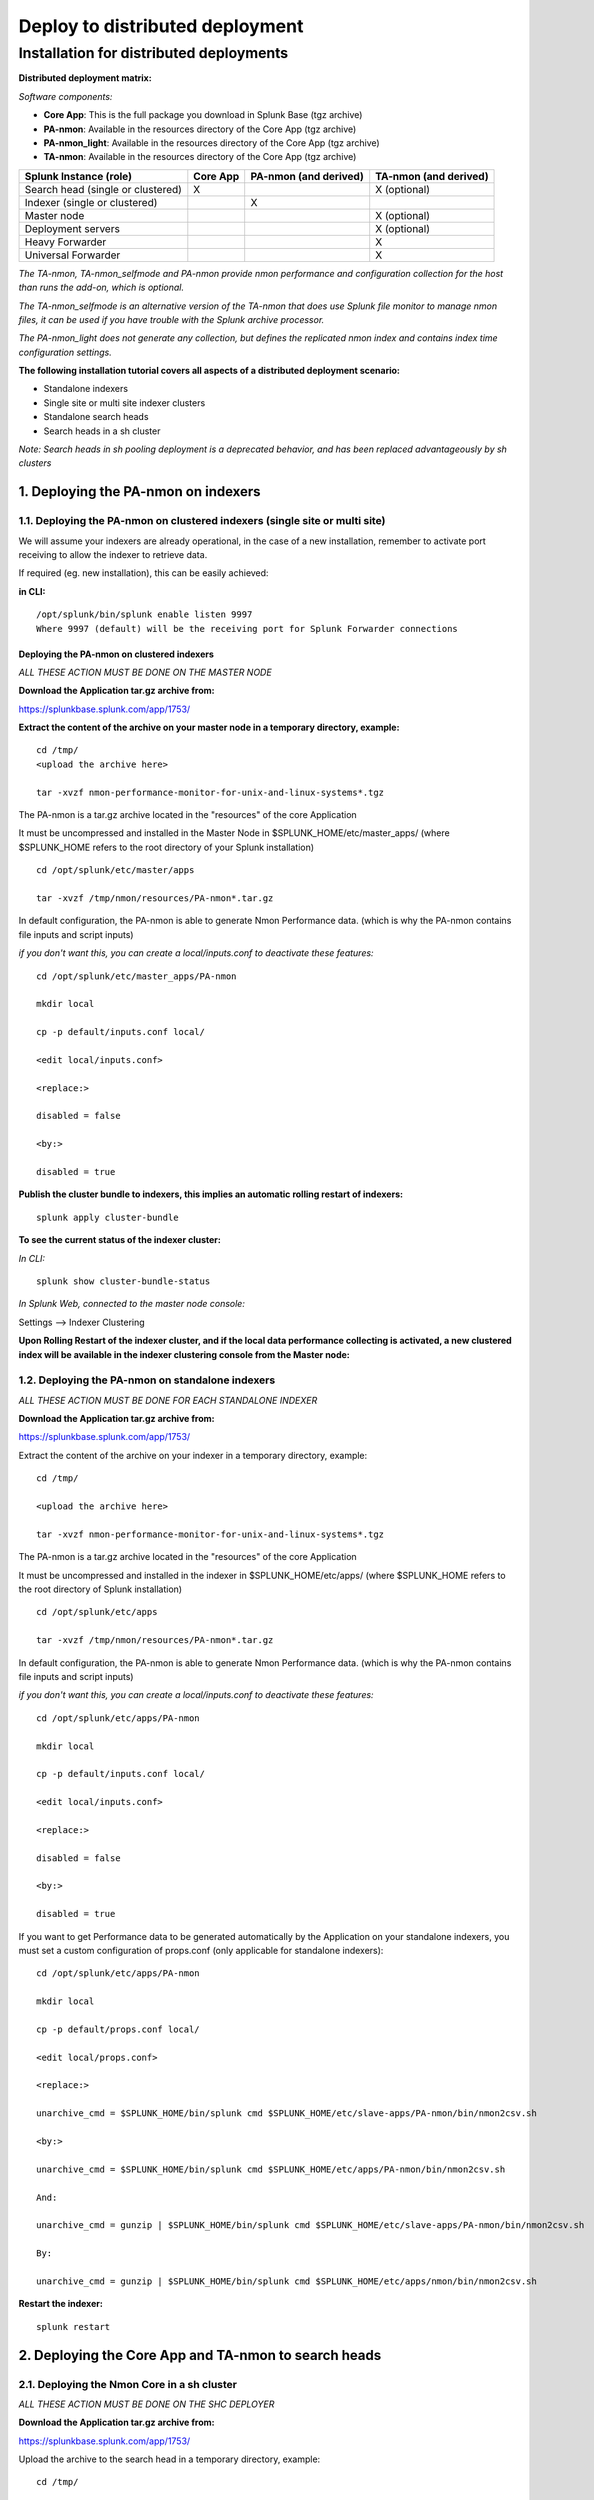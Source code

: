 ================================
Deploy to distributed deployment
================================


.. _distributed_deployment_guide:

----------------------------------------
Installation for distributed deployments
----------------------------------------

**Distributed deployment matrix:**

*Software components:*

* **Core App**: This is the full package you download in Splunk Base (tgz archive)

* **PA-nmon**: Available in the resources directory of the Core App (tgz archive)

* **PA-nmon_light**: Available in the resources directory of the Core App (tgz archive)

* **TA-nmon**: Available in the resources directory of the Core App (tgz archive)

+-----------------------------------+------------+---------------+---------------------+
| Splunk Instance                   | Core App   | PA-nmon       | TA-nmon             |
| (role)                            |            | (and derived) | (and derived)       |
+===================================+============+===============+=====================+
| Search head (single or clustered) |     X      |               |    X (optional)     |
+-----------------------------------+------------+---------------+---------------------+
| Indexer (single or clustered)     |            |    X          |                     |
+-----------------------------------+------------+---------------+---------------------+
| Master node                       |            |               |    X (optional)     |
+-----------------------------------+------------+---------------+---------------------+
| Deployment servers                |            |               |    X (optional)     |
+-----------------------------------+------------+---------------+---------------------+
| Heavy Forwarder                   |            |               |    X                |
+-----------------------------------+------------+---------------+---------------------+
| Universal Forwarder               |            |               |    X                |
+-----------------------------------+------------+---------------+---------------------+

*The TA-nmon, TA-nmon_selfmode and PA-nmon provide nmon performance and configuration collection for the host than runs the add-on, which is optional.*

*The TA-nmon_selfmode is an alternative version of the TA-nmon that does use Splunk file monitor to manage nmon files, it can be used if you have trouble with the Splunk archive processor.*

*The PA-nmon_light does not generate any collection, but defines the replicated nmon index and contains index time configuration settings.*


**The following installation tutorial covers all aspects of a distributed deployment scenario:**

* Standalone indexers
* Single site or multi site indexer clusters
* Standalone search heads
* Search heads in a sh cluster

*Note: Search heads in sh pooling deployment is a deprecated behavior, and has been replaced advantageously by sh clusters*

.. image:: img/steps_summary_distributed.png
   :alt: steps_summary_distributed.png
   :align: center

1. Deploying the PA-nmon on indexers
------------------------------------

1.1. Deploying the PA-nmon on clustered indexers (single site or multi site)
^^^^^^^^^^^^^^^^^^^^^^^^^^^^^^^^^^^^^^^^^^^^^^^^^^^^^^^^^^^^^^^^^^^^^^^^^^^^

We will assume your indexers are already operational, in the case of a new installation, remember to activate port receiving to allow the indexer to retrieve data.

If required (eg. new installation), this can be easily achieved:

**in CLI:**

::

    /opt/splunk/bin/splunk enable listen 9997
    Where 9997 (default) will be the receiving port for Splunk Forwarder connections


Deploying the PA-nmon on clustered indexers
"""""""""""""""""""""""""""""""""""""""""""

*ALL THESE ACTION MUST BE DONE ON THE MASTER NODE*

**Download the Application tar.gz archive from:**

https://splunkbase.splunk.com/app/1753/

**Extract the content of the archive on your master node in a temporary directory, example:**

::

    cd /tmp/
    <upload the archive here>

    tar -xvzf nmon-performance-monitor-for-unix-and-linux-systems*.tgz

The PA-nmon is a tar.gz archive located in the "resources" of the core Application

It must be uncompressed and installed in the Master Node in $SPLUNK_HOME/etc/master_apps/ (where $SPLUNK_HOME refers to the root directory of your Splunk installation)

::

    cd /opt/splunk/etc/master/apps

    tar -xvzf /tmp/nmon/resources/PA-nmon*.tar.gz

In default configuration, the PA-nmon is able to generate Nmon Performance data. (which is why the PA-nmon contains file inputs and script inputs)

*if you don't want this, you can create a local/inputs.conf to deactivate these features:*

::

    cd /opt/splunk/etc/master_apps/PA-nmon

    mkdir local

    cp -p default/inputs.conf local/

    <edit local/inputs.conf>

    <replace:>

    disabled = false

    <by:>

    disabled = true

**Publish the cluster bundle to indexers, this implies an automatic rolling restart of indexers:**

::

    splunk apply cluster-bundle

**To see the current status of the indexer cluster:**

*In CLI:*

::

    splunk show cluster-bundle-status

*In Splunk Web, connected to the master node console:*

Settings --> Indexer Clustering

**Upon Rolling Restart of the indexer cluster, and if the local data performance collecting is activated, a new clustered index will be available in the indexer clustering console from the Master node:**

.. image:: img/cluster1.png
   :alt: cluster1.png
   :align: center

1.2. Deploying the PA-nmon on standalone indexers
^^^^^^^^^^^^^^^^^^^^^^^^^^^^^^^^^^^^^^^^^^^^^^^^^

*ALL THESE ACTION MUST BE DONE FOR EACH STANDALONE INDEXER*

**Download the Application tar.gz archive from:**

https://splunkbase.splunk.com/app/1753/

Extract the content of the archive on your indexer in a temporary directory, example:

::

    cd /tmp/

    <upload the archive here>

    tar -xvzf nmon-performance-monitor-for-unix-and-linux-systems*.tgz

The PA-nmon is a tar.gz archive located in the "resources" of the core Application

It must be uncompressed and installed in the indexer in $SPLUNK_HOME/etc/apps/ (where $SPLUNK_HOME refers to the root directory of Splunk installation)

::

    cd /opt/splunk/etc/apps

    tar -xvzf /tmp/nmon/resources/PA-nmon*.tar.gz

In default configuration, the PA-nmon is able to generate Nmon Performance data. (which is why the PA-nmon contains file inputs and script inputs)

*if you don't want this, you can create a local/inputs.conf to deactivate these features:*

::

    cd /opt/splunk/etc/apps/PA-nmon

    mkdir local

    cp -p default/inputs.conf local/

    <edit local/inputs.conf>

    <replace:>

    disabled = false

    <by:>

    disabled = true

If you want to get Performance data to be generated automatically by the Application on your standalone indexers, you must set a custom configuration of props.conf (only applicable for standalone indexers):

::

    cd /opt/splunk/etc/apps/PA-nmon

    mkdir local

    cp -p default/props.conf local/

    <edit local/props.conf>

    <replace:>

    unarchive_cmd = $SPLUNK_HOME/bin/splunk cmd $SPLUNK_HOME/etc/slave-apps/PA-nmon/bin/nmon2csv.sh

    <by:>

    unarchive_cmd = $SPLUNK_HOME/bin/splunk cmd $SPLUNK_HOME/etc/apps/PA-nmon/bin/nmon2csv.sh

    And:

    unarchive_cmd = gunzip | $SPLUNK_HOME/bin/splunk cmd $SPLUNK_HOME/etc/slave-apps/PA-nmon/bin/nmon2csv.sh

    By:

    unarchive_cmd = gunzip | $SPLUNK_HOME/bin/splunk cmd $SPLUNK_HOME/etc/apps/nmon/bin/nmon2csv.sh

**Restart the indexer:**

::

    splunk restart

2. Deploying the Core App and TA-nmon to search heads
-----------------------------------------------------


2.1. Deploying the Nmon Core in a sh cluster
^^^^^^^^^^^^^^^^^^^^^^^^^^^^^^^^^^^^^^^^^^^^

*ALL THESE ACTION MUST BE DONE ON THE SHC DEPLOYER*

**Download the Application tar.gz archive from:**

https://splunkbase.splunk.com/app/1753/

Upload the archive to the search head in a temporary directory, example:

::

    cd /tmp/

    <upload archive here>


NOTE: For more information about search head clustering and application deployment, see:

http://docs.splunk.com/Documentation/Splunk/latest/DistSearch/PropagateSHCconfigurationchanges

On the SHC deployer, the configuration bundle resides under the $SPLUNK_HOME/etc/shcluster directory.
The set of files under that directory constitutes the configuration bundle.

The directory has this structure:

::

    $SPLUNK_HOME/etc/shcluster/
         apps/
              <app-name>/
              <app-name>/
              ...
         users/

Extract the content of the core Application (the tar archive you downloaded from Splunk base) to the "apps" directory.

**Since the release V1.7, the core application does not generate anymore nmon data, if you want to get performance and configuration data from your search heads, extract the content of the TA-nmon addon to the "apps" directory.**

::

    cd /opt/splunk/etc/shcluster/apps/
    tar -xvf /tmp/nmon-performance-monitor-for-unix-and-linux-systems_*.tgz
    tar -xvf /opt/splunk/etc/shcluster/apps/nmon/resources/TA-nmon*.tgz


Finally push the configuration bundle to publish the Nmon core application to all search heads:

::

    splunk apply shcluster-bundle -target <URI>:<management_port> -auth <username>:<password>




2.2. Deploying the Nmon Core in independent search heads or search heads in sh pooling
^^^^^^^^^^^^^^^^^^^^^^^^^^^^^^^^^^^^^^^^^^^^^^^^^^^^^^^^^^^^^^^^^^^^^^^^^^^^^^^^^^^^^^

**For each search head:**

Download the Application tar.gz archive from:

https://splunkbase.splunk.com/app/1753/

Upload the archive to the search head in a temporary directory, example:

::

    cd /tmp/

    <upload archive here>

Uncompress the content of the tar.gz archive in $SPLUNK_HOME/etc/apps/ (where $SPLUNK_HOME refers to the Application root directory)

::

    tar -xvzf nmon-performance-monitor-for-unix-and-linux-systems*.tgz

**Since the release V1.7, the core application does not generate anymore nmon data, if you want to get performance and configuration data from your search heads, extract the content of the TA-nmon addon to the "apps" directory.**

::

    cd /opt/splunk/etc/apps/
    tar -xvf /opt/splunk/etc/shcluster/apps/nmon/resources/TA-nmon*.tgz

**Restart each search head manually:**

::

    splunk restart


3. Deploying the TA-nmon
------------------------


The next step is to deploy the TA-nmon in every machine that must be monitored.

The following tutorial asssumes you will be using the Splunk deployment server to publish the TA-nmon package to clients,
but it also totally possible to deply the TA-nmon by any deployment tool of your choice like Pupet or Ansible.

3.1 Preparing the TA-nmon on deployment servers
^^^^^^^^^^^^^^^^^^^^^^^^^^^^^^^^^^^^^^^^^^^^^^^

*ALL THESE ACTION MUST BE DONE ON INSTANCE(S) ACTING AS DEPLOYMENT SERVERS*

**Download the Application tar.gz archive from:**

https://splunkbase.splunk.com/app/1753/

Extract the content of the archive on your indexer in a temporary directory, example:

::

    cd /tmp/

    <upload the archive here>

    tar -xvzf nmon-performance-monitor-for-unix-and-linux-systems*.tgz

The TA-nmon is a tar.gz archive located in the "resources" of the core Application

It must be uncompressed and installed in $SPLUNK_HOME/etc/deployment-apps/ (where $SPLUNK_HOME refers to the root directory of Splunk installation)

::

    cd /opt/splunk/etc/deployment-apps

    tar -xvzf /tmp/nmon/resources/TA-nmon_*.tar.gz

Then , ask the deployment server to update its configuration:

::

    /opt/splunk/bin/splunk reload deploy-server

3.2. Configuring the deployment server to push the TA-nmon to Universal Forwarders
^^^^^^^^^^^^^^^^^^^^^^^^^^^^^^^^^^^^^^^^^^^^^^^^^^^^^^^^^^^^^^^^^^^^^^^^^^^^^^^^^^

**Connecting Universal Forwarders to the Deployment Server:**

If this is a new installation or if you haven't already, you must connect your Universal Forwarders clients to your deployment server:

*in CLI:*

::

    /opt/splunkforwarder/bin/splunk set-poll <mydeploymentserver>:8089

Where <mydeploymentserver> corresponds to the hostname of your Deployment Server

For more information, see:

http://docs.splunk.com/Documentation/Splunk/latest/Forwarding/Setupforwardingandreceiving

**Deploying forwarding configuration (outputs.conf) to Universal Forwarders clients:**

Most of the time in an existing deployment of Universal Forwarders, you will probably want to host the copy of the configuration "outputs.conf" in a dedicated configuration (eg. application) being pushed to all connected clients.

*For more information, see:*

http://docs.splunk.com/Documentation/Splunk/latest/Forwarding/Setupforwardingandreceiving

*You can also host the outputs.conf within the TA-nmon package, such as:*

::

    cd /opt/splunk/etc/deployment-apps/TA-nmon

    mkdir local

    <create outputs.conf and set the list of indexers and desired options, example>

    [tcpout]
    defaultGroup = indexer_pool

    [tcpout:indexer_pool]
    server=splunk-peer1:9997,splunk-peer2:9997,splunk-peer3:9997
    autoLB = true

The next step will reside in configuring the Deployment Server to push the TA-nmon to connected clients, by creating the associated server class and linked application

*ALL THESE ACTION MUST BE DONE ON INSTANCE(S) ACTING AS DEPLOYMENT SERVERS IN SPLUNK WEB*

**Connect to Splunk Web of your Deployment Server**

Access the Forwarder Management Interface (Settings —> Forwarder Management)

Follow these steps examples to set up a server class that will push to clients the TA-nmon package

*Edit the TA-nmon application:*

.. image:: img/deployment_step1.png
   :alt: deployment_step1.png
   :align: center

*Ensure to activate "restart splunkd":

.. image:: img/deployment_step2.png
   :alt: deployment_step2.png
   :align: center

*Create a new server class:*

.. image:: img/deployment_step3.png
   :alt: deployment_step3.png
   :align: center

*Associate the TA-nmon with the server class:*

.. image:: img/deployment_step4.png
   :alt: deployment_step4.png
   :align: center

.. image:: img/deployment_step5.png
   :alt: deployment_step5.png
   :align: center

*And finally add required clients:*

.. image:: img/deployment_step6.png
   :alt: deployment_step6.png
   :align: center

.. image:: img/deployment_step7.png
   :alt: deployment_step7.png
   :align: center

*A few minutes later, you will start collecting data from your hosts, refresh the Application Home page and you should see the number of hosts in activity being increased:*

.. image:: img/deployment_step8.png
   :alt: deployment_step8.png
   :align: center

*You can check nmon binary starting logs and processing logs in associated eventtypes:*

.. image:: img/deployment_step9.png
   :alt: deployment_step9.png
   :align: center

3.3. Deploying TA-nmon on master node, deployment server for performance data generation
^^^^^^^^^^^^^^^^^^^^^^^^^^^^^^^^^^^^^^^^^^^^^^^^^^^^^^^^^^^^^^^^^^^^^^^^^^^^^^^^^^^^^^^^

**For other nodes that won't have the TA-nmon published automatically (such as the master node and deployment servers), you will need to manually install the TA-nmon addon.**

It must be uncompressed and installed in $SPLUNK_HOME/etc/apps/ (where $SPLUNK_HOME refers to the root directory of Splunk installation)

::

    cd /opt/splunk/etc/apps

    tar -xvzf /tmp/nmon/resources/TA-nmon_*.tar.gz

**And restart:**

::

    splunk restart

